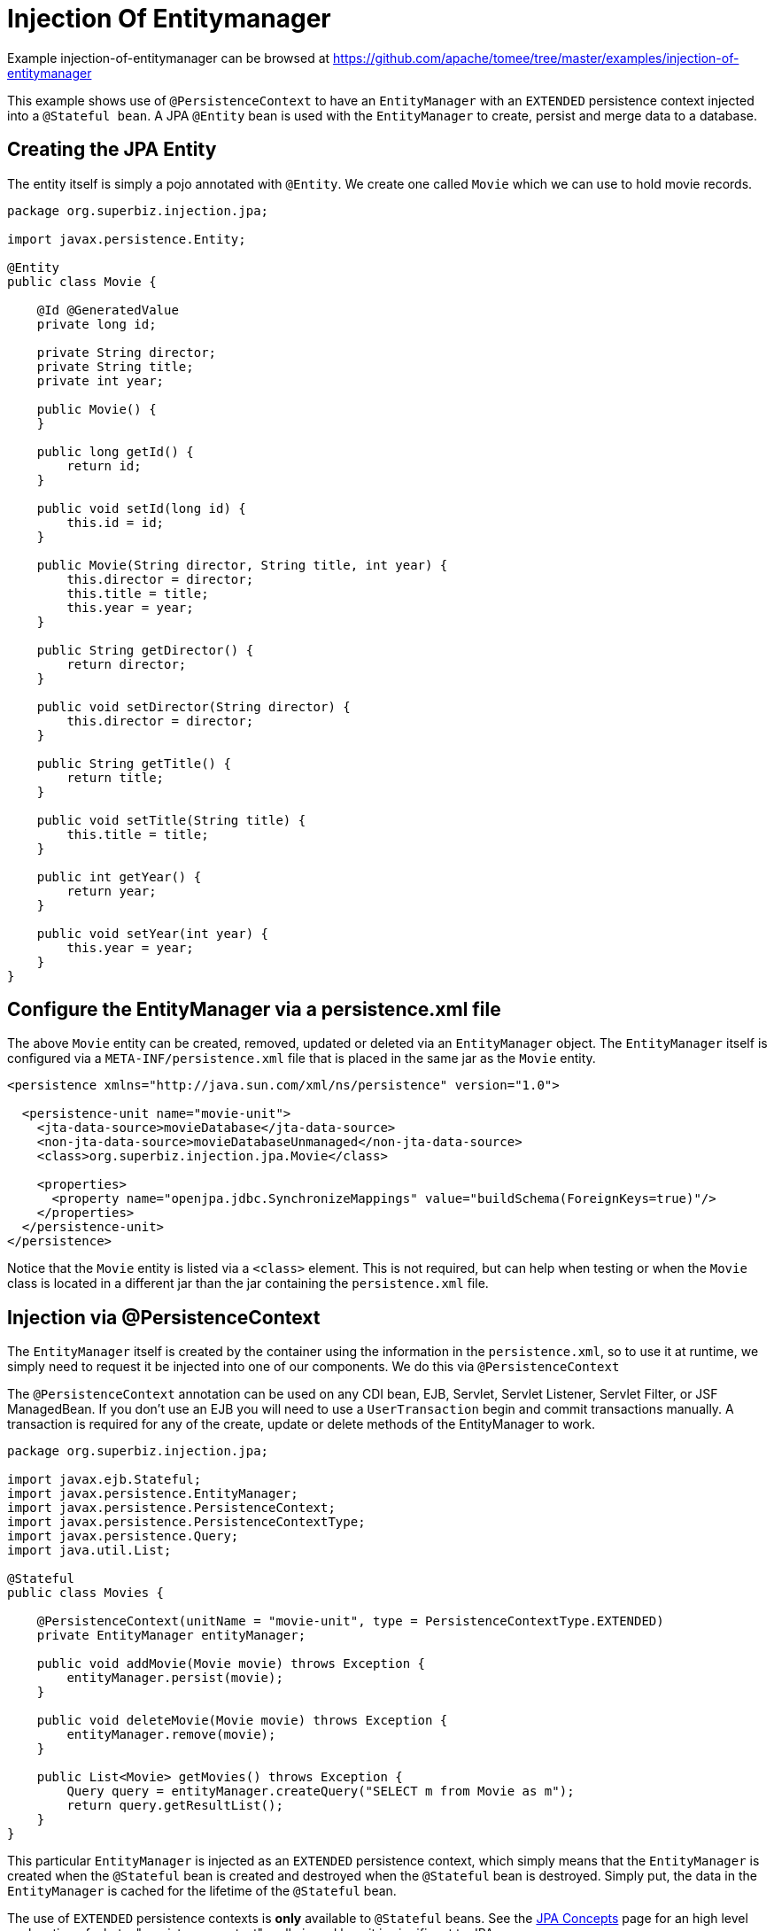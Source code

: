 = Injection Of Entitymanager
:jbake-date: 2016-09-06
:jbake-type: page
:jbake-tomeepdf:
:jbake-status: published

Example injection-of-entitymanager can be browsed at https://github.com/apache/tomee/tree/master/examples/injection-of-entitymanager


This example shows use of `@PersistenceContext` to have an `EntityManager` with an
`EXTENDED` persistence context injected into a `@Stateful bean`. A JPA
`@Entity` bean is used with the `EntityManager` to create, persist and merge
data to a database.

==  Creating the JPA Entity

The entity itself is simply a pojo annotated with `@Entity`.  We create one called `Movie` which we can use to hold movie records.


[source,java]
----
package org.superbiz.injection.jpa;

import javax.persistence.Entity;

@Entity
public class Movie {

    @Id @GeneratedValue
    private long id;

    private String director;
    private String title;
    private int year;

    public Movie() {
    }

    public long getId() {
        return id;
    }

    public void setId(long id) {
        this.id = id;
    }

    public Movie(String director, String title, int year) {
        this.director = director;
        this.title = title;
        this.year = year;
    }

    public String getDirector() {
        return director;
    }

    public void setDirector(String director) {
        this.director = director;
    }

    public String getTitle() {
        return title;
    }

    public void setTitle(String title) {
        this.title = title;
    }

    public int getYear() {
        return year;
    }

    public void setYear(int year) {
        this.year = year;
    }
}
----


==  Configure the EntityManager via a persistence.xml file

The above `Movie` entity can be created, removed, updated or deleted via an `EntityManager` object.  The `EntityManager` itself is
configured via a `META-INF/persistence.xml` file that is placed in the same jar as the `Movie` entity.


[source,xml]
----
<persistence xmlns="http://java.sun.com/xml/ns/persistence" version="1.0">

  <persistence-unit name="movie-unit">
    <jta-data-source>movieDatabase</jta-data-source>
    <non-jta-data-source>movieDatabaseUnmanaged</non-jta-data-source>
    <class>org.superbiz.injection.jpa.Movie</class>

    <properties>
      <property name="openjpa.jdbc.SynchronizeMappings" value="buildSchema(ForeignKeys=true)"/>
    </properties>
  </persistence-unit>
</persistence>
----


Notice that the `Movie` entity is listed via a `<class>` element.  This is not required, but can help when testing or when the
`Movie` class is located in a different jar than the jar containing the `persistence.xml` file.

==  Injection via @PersistenceContext

The `EntityManager` itself is created by the container using the information in the `persistence.xml`, so to use it at
runtime, we simply need to request it be injected into one of our components.  We do this via `@PersistenceContext`

The `@PersistenceContext` annotation can be used on any CDI bean, EJB, Servlet, Servlet Listener, Servlet Filter, or JSF ManagedBean.  If you don't use an EJB you will need to use a `UserTransaction` begin and commit transactions manually.  A transaction is required for any of the create, update or delete methods of the EntityManager to work.


[source,java]
----
package org.superbiz.injection.jpa;

import javax.ejb.Stateful;
import javax.persistence.EntityManager;
import javax.persistence.PersistenceContext;
import javax.persistence.PersistenceContextType;
import javax.persistence.Query;
import java.util.List;

@Stateful
public class Movies {

    @PersistenceContext(unitName = "movie-unit", type = PersistenceContextType.EXTENDED)
    private EntityManager entityManager;

    public void addMovie(Movie movie) throws Exception {
        entityManager.persist(movie);
    }

    public void deleteMovie(Movie movie) throws Exception {
        entityManager.remove(movie);
    }

    public List<Movie> getMovies() throws Exception {
        Query query = entityManager.createQuery("SELECT m from Movie as m");
        return query.getResultList();
    }
}
----


This particular `EntityManager` is injected as an `EXTENDED` persistence context, which simply means that the `EntityManager`
is created when the `@Stateful` bean is created and destroyed when the `@Stateful` bean is destroyed.  Simply put, the
data in the `EntityManager` is cached for the lifetime of the `@Stateful` bean.

The use of `EXTENDED` persistence contexts is **only** available to `@Stateful` beans.  See the link:../../jpa-concepts.html[JPA Concepts] page for an high level explanation of what a "persistence context" really is and how it is significant to JPA.

==  MoviesTest

Testing JPA is quite easy, we can simply use the `EJBContainer` API to create a container in our test case.


[source,java]
----
package org.superbiz.injection.jpa;

import junit.framework.TestCase;

import javax.ejb.embeddable.EJBContainer;
import javax.naming.Context;
import java.util.List;
import java.util.Properties;

//START SNIPPET: code
public class MoviesTest extends TestCase {

    public void test() throws Exception {

        final Properties p = new Properties();
        p.put("movieDatabase", "new://Resource?type=DataSource");
        p.put("movieDatabase.JdbcDriver", "org.hsqldb.jdbcDriver");
        p.put("movieDatabase.JdbcUrl", "jdbc:hsqldb:mem:moviedb");

        final Context context = EJBContainer.createEJBContainer(p).getContext();

        Movies movies = (Movies) context.lookup("java:global/injection-of-entitymanager/Movies");

        movies.addMovie(new Movie("Quentin Tarantino", "Reservoir Dogs", 1992));
        movies.addMovie(new Movie("Joel Coen", "Fargo", 1996));
        movies.addMovie(new Movie("Joel Coen", "The Big Lebowski", 1998));

        List<Movie> list = movies.getMovies();
        assertEquals("List.size()", 3, list.size());

        for (Movie movie : list) {
            movies.deleteMovie(movie);
        }

        assertEquals("Movies.getMovies()", 0, movies.getMovies().size());
    }
}
----


=  Running

When we run our test case we should see output similar to the following.
    

[source]
----
-------------------------------------------------------
 T E S T S
-------------------------------------------------------
Running org.superbiz.injection.jpa.MoviesTest
Apache OpenEJB 4.0.0-beta-1    build: 20111002-04:06
http://tomee.apache.org/
INFO - openejb.home = /Users/dblevins/examples/injection-of-entitymanager
INFO - openejb.base = /Users/dblevins/examples/injection-of-entitymanager
INFO - Using 'javax.ejb.embeddable.EJBContainer=true'
INFO - Configuring Service(id=Default Security Service, type=SecurityService, provider-id=Default Security Service)
INFO - Configuring Service(id=Default Transaction Manager, type=TransactionManager, provider-id=Default Transaction Manager)
INFO - Configuring Service(id=movieDatabase, type=Resource, provider-id=Default JDBC Database)
INFO - Found EjbModule in classpath: /Users/dblevins/examples/injection-of-entitymanager/target/classes
INFO - Beginning load: /Users/dblevins/examples/injection-of-entitymanager/target/classes
INFO - Configuring enterprise application: /Users/dblevins/examples/injection-of-entitymanager
INFO - Configuring Service(id=Default Stateful Container, type=Container, provider-id=Default Stateful Container)
INFO - Auto-creating a container for bean Movies: Container(type=STATEFUL, id=Default Stateful Container)
INFO - Configuring Service(id=Default Managed Container, type=Container, provider-id=Default Managed Container)
INFO - Auto-creating a container for bean org.superbiz.injection.jpa.MoviesTest: Container(type=MANAGED, id=Default Managed Container)
INFO - Configuring PersistenceUnit(name=movie-unit)
INFO - Auto-creating a Resource with id 'movieDatabaseNonJta' of type 'DataSource for 'movie-unit'.
INFO - Configuring Service(id=movieDatabaseNonJta, type=Resource, provider-id=movieDatabase)
INFO - Adjusting PersistenceUnit movie-unit <non-jta-data-source> to Resource ID 'movieDatabaseNonJta' from 'movieDatabaseUnmanaged'
INFO - Enterprise application "/Users/dblevins/examples/injection-of-entitymanager" loaded.
INFO - Assembling app: /Users/dblevins/examples/injection-of-entitymanager
INFO - PersistenceUnit(name=movie-unit, provider=org.apache.openjpa.persistence.PersistenceProviderImpl) - provider time 462ms
INFO - Jndi(name="java:global/injection-of-entitymanager/Movies!org.superbiz.injection.jpa.Movies")
INFO - Jndi(name="java:global/injection-of-entitymanager/Movies")
INFO - Jndi(name="java:global/EjbModule1461341140/org.superbiz.injection.jpa.MoviesTest!org.superbiz.injection.jpa.MoviesTest")
INFO - Jndi(name="java:global/EjbModule1461341140/org.superbiz.injection.jpa.MoviesTest")
INFO - Created Ejb(deployment-id=Movies, ejb-name=Movies, container=Default Stateful Container)
INFO - Created Ejb(deployment-id=org.superbiz.injection.jpa.MoviesTest, ejb-name=org.superbiz.injection.jpa.MoviesTest, container=Default Managed Container)
INFO - Started Ejb(deployment-id=Movies, ejb-name=Movies, container=Default Stateful Container)
INFO - Started Ejb(deployment-id=org.superbiz.injection.jpa.MoviesTest, ejb-name=org.superbiz.injection.jpa.MoviesTest, container=Default Managed Container)
INFO - Deployed Application(path=/Users/dblevins/examples/injection-of-entitymanager)
Tests run: 1, Failures: 0, Errors: 0, Skipped: 0, Time elapsed: 2.301 sec

Results :

Tests run: 1, Failures: 0, Errors: 0, Skipped: 0
----

    
